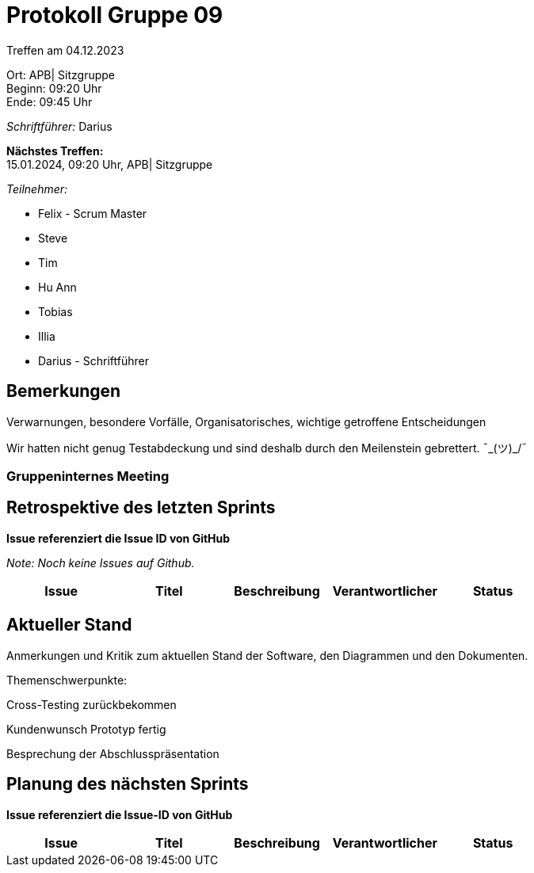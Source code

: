 = Protokoll Gruppe 09

Treffen am 04.12.2023

Ort:      APB| Sitzgruppe +
Beginn:   09:20 Uhr +
Ende:     09:45 Uhr

__Schriftführer:__ Darius

*Nächstes Treffen:* +
15.01.2024, 09:20 Uhr, APB| Sitzgruppe

__Teilnehmer:__
//Tabellarisch oder Aufzählung, Kennzeichnung von Teilnehmern mit besonderer Rolle (z.B. Kunde)

- Felix - Scrum Master
- Steve
- Tim
- Hu Ann
- Tobias
- Illia
- Darius - Schriftführer

== Bemerkungen
Verwarnungen, besondere Vorfälle, Organisatorisches, wichtige getroffene Entscheidungen

Wir hatten nicht genug Testabdeckung und sind deshalb durch den Meilenstein gebrettert. ¯\_(ツ)_/¯

### Gruppeninternes Meeting

== Retrospektive des letzten Sprints
*Issue referenziert die Issue ID von GitHub*

[small]_Note: Noch keine Issues auf Github._


// See http://asciidoctor.org/docs/user-manual/=tables
[option="headers"]
|===
|Issue |Titel |Beschreibung |Verantwortlicher |Status

|===


== Aktueller Stand
Anmerkungen und Kritik zum aktuellen Stand der Software, den Diagrammen und den
Dokumenten.

Themenschwerpunkte:

Cross-Testing zurückbekommen

Kundenwunsch Prototyp fertig

Besprechung der Abschlusspräsentation

== Planung des nächsten Sprints
*Issue referenziert die Issue-ID von GitHub*
[option="headers"]
|===
|Issue |Titel |Beschreibung |Verantwortlicher |Status

|===

// See http://asciidoctor.org/docs/user-manual/=tables




